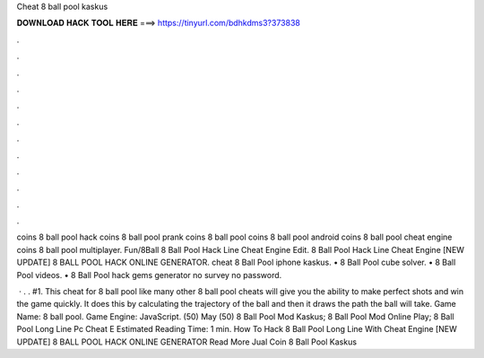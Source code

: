 Cheat 8 ball pool kaskus



𝐃𝐎𝐖𝐍𝐋𝐎𝐀𝐃 𝐇𝐀𝐂𝐊 𝐓𝐎𝐎𝐋 𝐇𝐄𝐑𝐄 ===> https://tinyurl.com/bdhkdms3?373838



.



.



.



.



.



.



.



.



.



.



.



.

coins 8 ball pool hack coins 8 ball pool prank coins 8 ball pool coins 8 ball pool android coins 8 ball pool cheat engine coins 8 ball pool multiplayer. Fun/8Ball 8 Ball Pool Hack Line Cheat Engine Edit.  8 Ball Pool Hack Line Cheat Engine [NEW UPDATE] 8 BALL POOL HACK ONLINE GENERATOR. cheat 8 Ball Pool iphone kaskus. • 8 Ball Pool cube solver. • 8 Ball Pool videos. • 8 Ball Pool hack gems generator no survey no password.

 · . . #1. This cheat for 8 ball pool like many other 8 ball pool cheats will give you the ability to make perfect shots and win the game quickly. It does this by calculating the trajectory of the ball and then it draws the path the ball will take. Game Name: 8 ball pool. Game Engine: JavaScript. (50) May (50)  8 Ball Pool Mod Kaskus;  8 Ball Pool Mod Online Play;  8 Ball Pool Long Line Pc Cheat E Estimated Reading Time: 1 min. How To Hack 8 Ball Pool Long Line With Cheat Engine  [NEW UPDATE] 8 BALL POOL HACK ONLINE GENERATOR  Read More Jual Coin 8 Ball Pool Kaskus 
